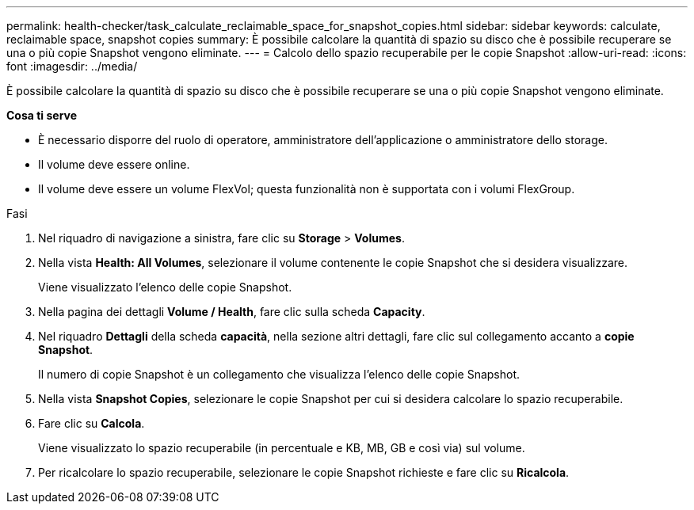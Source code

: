 ---
permalink: health-checker/task_calculate_reclaimable_space_for_snapshot_copies.html 
sidebar: sidebar 
keywords: calculate, reclaimable space, snapshot copies 
summary: È possibile calcolare la quantità di spazio su disco che è possibile recuperare se una o più copie Snapshot vengono eliminate. 
---
= Calcolo dello spazio recuperabile per le copie Snapshot
:allow-uri-read: 
:icons: font
:imagesdir: ../media/


[role="lead"]
È possibile calcolare la quantità di spazio su disco che è possibile recuperare se una o più copie Snapshot vengono eliminate.

*Cosa ti serve*

* È necessario disporre del ruolo di operatore, amministratore dell'applicazione o amministratore dello storage.
* Il volume deve essere online.
* Il volume deve essere un volume FlexVol; questa funzionalità non è supportata con i volumi FlexGroup.


.Fasi
. Nel riquadro di navigazione a sinistra, fare clic su *Storage* > *Volumes*.
. Nella vista *Health: All Volumes*, selezionare il volume contenente le copie Snapshot che si desidera visualizzare.
+
Viene visualizzato l'elenco delle copie Snapshot.

. Nella pagina dei dettagli *Volume / Health*, fare clic sulla scheda *Capacity*.
. Nel riquadro *Dettagli* della scheda *capacità*, nella sezione altri dettagli, fare clic sul collegamento accanto a *copie Snapshot*.
+
Il numero di copie Snapshot è un collegamento che visualizza l'elenco delle copie Snapshot.

. Nella vista *Snapshot Copies*, selezionare le copie Snapshot per cui si desidera calcolare lo spazio recuperabile.
. Fare clic su *Calcola*.
+
Viene visualizzato lo spazio recuperabile (in percentuale e KB, MB, GB e così via) sul volume.

. Per ricalcolare lo spazio recuperabile, selezionare le copie Snapshot richieste e fare clic su *Ricalcola*.

